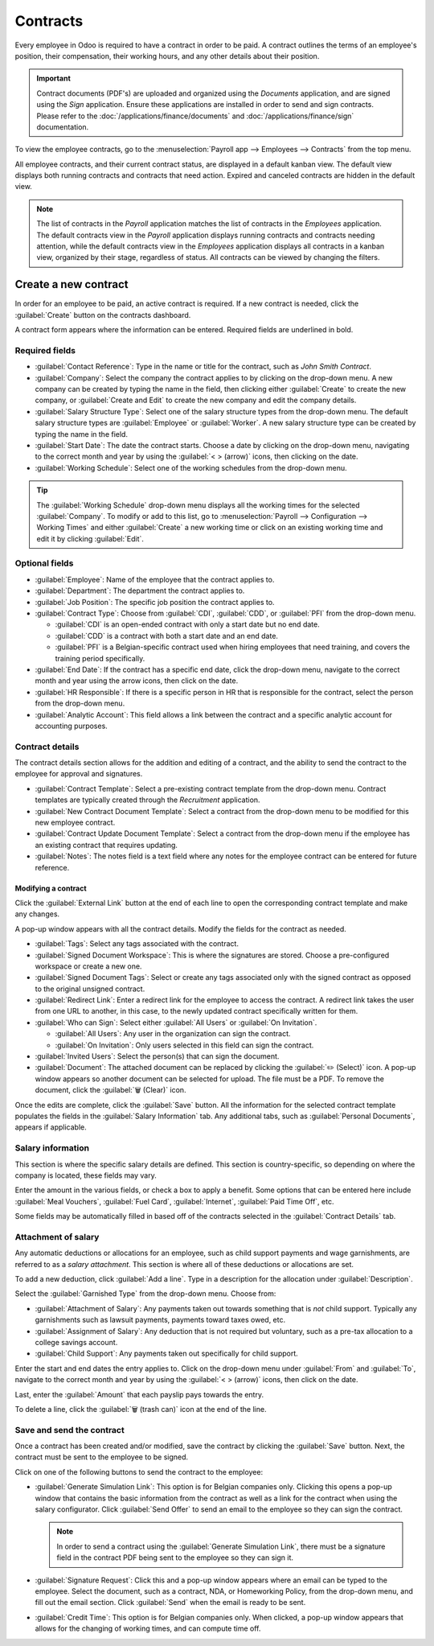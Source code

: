 =========
Contracts
=========

Every employee in Odoo is required to have a contract in order to be paid. A contract outlines the
terms of an employee's position, their compensation, their working hours, and any other details
about their position.

.. important::
   Contract documents (PDF's) are uploaded and organized using the *Documents* application, and are
   signed using the *Sign* application. Ensure these applications are installed in order to send and
   sign contracts. Please refer to the :doc:`/applications/finance/documents` and
   :doc:`/applications/finance/sign` documentation.

To view the employee contracts, go to the :menuselection:`Payroll app --> Employees --> Contracts`
from the top menu.

.. image:: contracts/payroll-contracts.png
   :align: center
   :alt: Navigate to the contracts dashboard in Payroll.

All employee contracts, and their current contract status, are displayed in a default kanban view.
The default view displays both running contracts and contracts that need action. Expired and
canceled contracts are hidden in the default view.

.. image:: contracts/contracts-overview.png
   :align: center
   :alt: Contracts dashboard view showing running contracts and contracts with issues.

.. note::
   The list of contracts in the *Payroll* application matches the list of contracts in the
   *Employees* application. The default contracts view in the *Payroll* application displays running
   contracts and contracts needing attention, while the default contracts view in the *Employees*
   application displays all contracts in a kanban view, organized by their stage, regardless of
   status. All contracts can be viewed by changing the filters.

Create a new contract
=====================

In order for an employee to be paid, an active contract is required. If a new contract is needed,
click the :guilabel:`Create` button on the contracts dashboard.

.. image:: contracts/new-contract-button.png
   :align: center
   :alt: Click the NEW smart button to create a new contract.

A contract form appears where the information can be entered. Required fields are underlined in
bold.

Required fields
---------------

.. image:: contracts/required-fields.png
   :align: center
   :alt: New contract form to be filled in when creating a new contract.

- :guilabel:`Contact Reference`: Type in the name or title for the contract, such as `John Smith
  Contract`.
- :guilabel:`Company`: Select the company the contract applies to by clicking on the drop-down menu.
  A new company can be created by typing the name in the field, then clicking either
  :guilabel:`Create` to create the new company, or :guilabel:`Create and Edit` to create the new
  company and edit the company details.
- :guilabel:`Salary Structure Type`: Select one of the salary structure types from the drop-down
  menu. The default salary structure types are :guilabel:`Employee` or :guilabel:`Worker`. A new
  salary structure type can be created by typing the name in the field.
- :guilabel:`Start Date`: The date the contract starts. Choose a date by clicking on the drop-down
  menu, navigating to the correct month and year by using the :guilabel:`< > (arrow)` icons, then
  clicking on the date.
- :guilabel:`Working Schedule`: Select one of the working schedules from the drop-down menu.

.. tip::
   The :guilabel:`Working Schedule` drop-down menu displays all the working times for the selected
   :guilabel:`Company`. To modify or add to this list, go to :menuselection:`Payroll -->
   Configuration --> Working Times` and either :guilabel:`Create` a new working time or click on an
   existing working time and edit it by clicking :guilabel:`Edit`.

Optional fields
---------------

.. image:: contracts/optional-fields.png
   :align: center
   :alt: Optional fields for a new contract.

- :guilabel:`Employee`: Name of the employee that the contract applies to.
- :guilabel:`Department`: The department the contract applies to.
- :guilabel:`Job Position`: The specific job position the contract applies to.
- :guilabel:`Contract Type`: Choose from :guilabel:`CDI`, :guilabel:`CDD`, or :guilabel:`PFI` from
  the drop-down menu.

  - :guilabel:`CDI` is an open-ended contract with only a start date but no end date.
  - :guilabel:`CDD` is a contract with both a start date and an end date.
  - :guilabel:`PFI` is a Belgian-specific contract used when hiring employees that need training,
    and covers the training period specifically.

- :guilabel:`End Date`: If the contract has a specific end date, click the drop-down menu, navigate
  to the correct month and year using the arrow icons, then click on the date.
- :guilabel:`HR Responsible`: If there is a specific person in HR that is responsible for the
  contract, select the person from the drop-down menu.
- :guilabel:`Analytic Account`: This field allows a link between the contract and a specific
  analytic account for accounting purposes.

Contract details
----------------

The contract details section allows for the addition and editing of a contract, and the ability to
send the contract to the employee for approval and signatures.

.. image:: contracts/contract-details.png
   :align: center
   :alt: Contract details in optional tabs for a new contract.

- :guilabel:`Contract Template`: Select a pre-existing contract template from the drop-down menu.
  Contract templates are typically created through the *Recruitment* application.
- :guilabel:`New Contract Document Template`: Select a contract from the drop-down menu to be
  modified for this new employee contract.
- :guilabel:`Contract Update Document Template`: Select a contract from the drop-down menu if the
  employee has an existing contract that requires updating.
- :guilabel:`Notes`: The notes field is a text field where any notes for the employee contract can
  be entered for future reference.

Modifying a contract
~~~~~~~~~~~~~~~~~~~~

Click the :guilabel:`External Link` button at the end of each line to open the corresponding
contract template and make any changes.

.. image:: contracts/external-link.png
   :align: center
   :alt: Contract details in optional tabs for a new contract.

A pop-up window appears with all the contract details. Modify the fields for the contract as needed.

.. image:: contracts/modify-contract.png
   :align: center
   :alt: Edit the details for the contract.

- :guilabel:`Tags`: Select any tags associated with the contract.
- :guilabel:`Signed Document Workspace`: This is where the signatures are stored. Choose a
  pre-configured workspace or create a new one.
- :guilabel:`Signed Document Tags`: Select or create any tags associated only with the signed
  contract as opposed to the original unsigned contract.
- :guilabel:`Redirect Link`: Enter a redirect link for the employee to access the contract. A
  redirect link takes the user from one URL to another, in this case, to the newly updated contract
  specifically written for them.
- :guilabel:`Who can Sign`: Select either :guilabel:`All Users` or :guilabel:`On Invitation`.

  - :guilabel:`All Users`: Any user in the organization can sign the contract.
  - :guilabel:`On Invitation`: Only users selected in this field can sign the contract.

- :guilabel:`Invited Users`: Select the person(s) that can sign the document.
- :guilabel:`Document`: The attached document can be replaced by clicking the :guilabel:`✏️
  (Select)` icon. A pop-up window appears so another document can be selected for upload. The file
  must be a PDF. To remove the document, click the :guilabel:`🗑️ (Clear)` icon.

Once the edits are complete, click the :guilabel:`Save` button. All the information for the selected
contract template populates the fields in the :guilabel:`Salary Information` tab. Any additional
tabs, such as :guilabel:`Personal Documents`, appears if applicable.

Salary information
------------------

.. image:: contracts/salary-info.png
   :align: center
   :alt: Optional tabs for a new contract.

This section is where the specific salary details are defined. This section is country-specific, so
depending on where the company is located, these fields may vary.

Enter the amount in the various fields, or check a box to apply a benefit. Some options that can be
entered here include :guilabel:`Meal Vouchers`, :guilabel:`Fuel Card`, :guilabel:`Internet`,
:guilabel:`Paid Time Off`, etc.

Some fields may be automatically filled in based off of the contracts selected in the
:guilabel:`Contract Details` tab.

Attachment of salary
--------------------

.. image:: contracts/salary-attachment.png
   :align: center
   :alt: Optional tabs for a new contract.

Any automatic deductions or allocations for an employee, such as child support payments and wage
garnishments, are referred to as a *salary attachment*. This section is where all of these
deductions or allocations are set.

To add a new deduction, click :guilabel:`Add a line`. Type in a description for the allocation under
:guilabel:`Description`.

.. image:: contracts/garnishment.png
   :align: center
   :alt: Enter a new line for each type of garnishment.

Select the :guilabel:`Garnished Type` from the drop-down menu. Choose from:

- :guilabel:`Attachment of Salary`: Any payments taken out towards something that is *not* child
  support. Typically any garnishments such as lawsuit payments, payments toward taxes owed, etc.
- :guilabel:`Assignment of Salary`: Any deduction that is not required but voluntary, such as a
  pre-tax allocation to a college savings account.
- :guilabel:`Child Support`: Any payments taken out specifically for child support.

Enter the start and end dates the entry applies to. Click on the drop-down menu under
:guilabel:`From` and :guilabel:`To`, navigate to the correct month and year by using the
:guilabel:`< > (arrow)` icons, then click on the date.

Last, enter the :guilabel:`Amount` that each payslip pays towards the entry.

To delete a line, click the :guilabel:`🗑️ (trash can)` icon at the end of the line.

.. image:: contracts/delete-garnishment.png
   :align: center
   :alt: Remove a new line by clicking the delete icon.

Save and send the contract
--------------------------

Once a contract has been created and/or modified, save the contract by clicking the :guilabel:`Save`
button. Next, the contract must be sent to the employee to be signed.

Click on one of the following buttons to send the contract to the employee:

.. image:: contracts/send-contract.png
   :align: center
   :alt: Send the contract to the employee via one of the buttons.

- :guilabel:`Generate Simulation Link`: This option is for Belgian companies only. Clicking this
  opens a pop-up window that contains the basic information from the contract as well as a link for
  the contract when using the salary configurator. Click :guilabel:`Send Offer` to send an email to
  the employee so they can sign the contract.

  .. image:: contracts/simulation.png
     :align: center
     :alt: Sends a link to the employee for the contract.

  .. note::
     In order to send a contract using the :guilabel:`Generate Simulation Link`, there must be a
     signature field in the contract PDF being sent to the employee so they can sign it.

- :guilabel:`Signature Request`: Click this and a pop-up window appears where an email can be typed
  to the employee. Select the document, such as a contract, NDA, or Homeworking Policy, from the
  drop-down menu, and fill out the email section. Click :guilabel:`Send` when the email is ready to
  be sent.

  .. image:: contracts/sign-contract.png
     :align: center
     :alt: Request a signature for the contract via email.

- :guilabel:`Credit Time`: This option is for Belgian companies only. When clicked, a pop-up window
  appears that allows for the changing of working times, and can compute time off.
